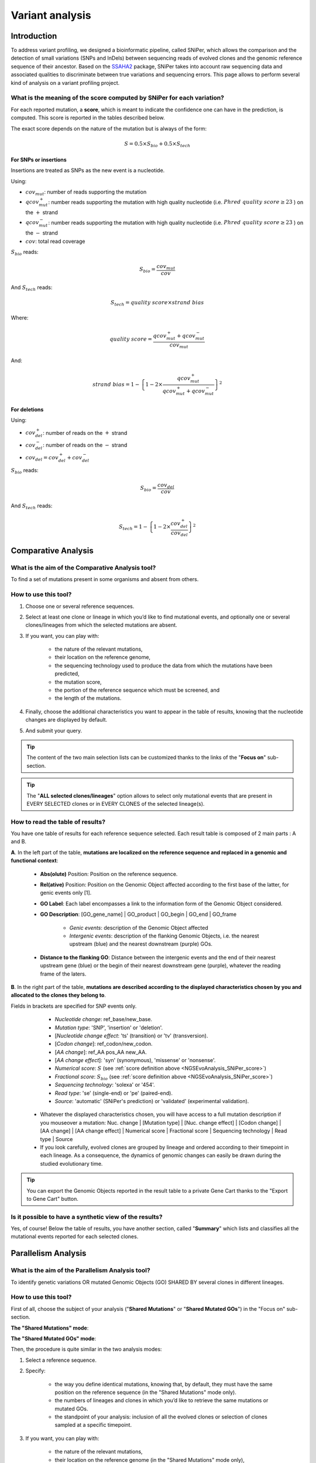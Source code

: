.. _NGSEvoAnalysis:

################
Variant analysis
################

============
Introduction
============

To address variant profiling, we designed a bioinformatic pipeline, called SNiPer, which allows the comparison and the detection of small variations (SNPs and InDels)
between sequencing reads of evolved clones and the genomic reference sequence of their ancestor.
Based on the `SSAHA2 <https://www.sanger.ac.uk/tool/ssaha2-0/>`_ package, SNiPer takes into account raw sequencing data and associated qualities to discriminate between true variations and sequencing errors.
This page allows to perform several kind of analysis on a variant profiling project.

.. _NGSEvoAnalysis_SNiPer_score:

What is the meaning of the score computed by SNiPer for each variation?
-----------------------------------------------------------------------

For each reported mutation, a **score**, which is meant to indicate the confidence one can have in the prediction, is computed.
This score is reported in the tables described below.

The exact score depends on the nature of the mutation but is always of the form:

.. math::
   S = 0.5 \times S_{bio} + 0.5 \times S_{tech}

For SNPs or insertions
^^^^^^^^^^^^^^^^^^^^^^

Insertions are treated as SNPs as the new event is a nucleotide.

Using:

* :math:`cov_{mut}`: number of reads supporting the mutation
* :math:`qcov^{+}_{mut}`: number reads supporting the mutation with high quality nucleotide (i.e. :math:`Phred\ quality\ score \geq 23` ) on the :math:`+` strand
* :math:`qcov^{-}_{mut}`: number reads supporting the mutation with high quality nucleotide (i.e. :math:`Phred\ quality\ score \geq 23` ) on the :math:`-` strand
* :math:`cov`: total read coverage

:math:`S_{bio}` reads:

.. math::
   S_{bio} = \frac{cov_{mut}}{cov}

And :math:`S_{tech}` reads:

.. math::
   S_{tech} = {quality\ score} \times {strand\ bias}

Where:

.. math::
   quality\ score = \frac{ qcov^{+}_{mut} + qcov^{-}_{mut} }{ cov_{mut} }

And:

.. math::
   strand\ bias = 1 - {\left\lbrace 1 - 2 \times \frac{ qcov^{+}_{mut} }{ qcov^{+}_{mut} + qcov^{-}_{mut} } \right\rbrace}^2

For deletions
^^^^^^^^^^^^^

Using:

* :math:`cov^{+}_{del}`: number of reads on the :math:`+` strand
* :math:`cov^{-}_{del}`: number of reads on the :math:`-` strand
* :math:`cov_{del} = cov^{+}_{del} + cov^{-}_{del}`

:math:`S_{bio}` reads:
  
.. math::
   S_{bio} = \frac{cov_{del}}{cov}

And :math:`S_{tech}` reads:

.. math::
   S_{tech} = 1 - {\left\lbrace 1 - 2 \times \frac{ cov^{+}_{del} }{ cov_{del} } \right\rbrace}^2

====================
Comparative Analysis
====================

What is the aim of the Comparative Analysis tool?
-------------------------------------------------

To find a set of mutations present in some organisms and absent from others.


How to use this tool?
---------------------

.. image:: img/evo4.png
	:width: 100%

1. Choose one or several reference sequences.
2. Select at least one clone or lineage in which you’d like to find mutational events, and optionally one or several clones/lineages from which the selected mutations are absent.
3. If you want, you can play with:

	* the nature of the relevant mutations,
	* their location on the reference genome,
	* the sequencing technology used to produce the data from which the mutations have been predicted,
	* the mutation score,
	* the portion of the reference sequence which must be screened, and
	* the length of the mutations.

4. Finally, choose the additional characteristics you want to appear in the table of results, knowing that the nucleotide changes are displayed by default.
5. And submit your query.

.. tip:: The content of the two main selection lists can be customized thanks to the links of the "**Focus on**" sub-section.

.. tip:: The "**ALL selected clones/lineages**" option allows to select only mutational events that are present in EVERY SELECTED clones or in EVERY CLONES of the selected lineage(s).


How to read the table of results?
---------------------------------

.. image:: img/evo5.png
	:width: 100%

You have one table of results for each reference sequence selected. Each result table is composed of 2 main parts : A and B.

**A**. In the left part of the table, **mutations are localized on the reference sequence and replaced in a genomic and functional context**:

	* **Abs(olute)** Position: Position on the reference sequence.
	* **Rel(ative)** Position: Position on the Genomic Object affected according to the first base of the latter, for genic events only [1].
	* **GO Label**: Each label encompasses a link to the information form of the Genomic Object considered.
	* **GO Description**: [GO_gene_name] | GO_product | GO_begin | GO_end | GO_frame

		* *Genic events*: description of the Genomic Object affected
		* *Intergenic events*: description of the flanking Genomic Objects, i.e. the nearest upstream (blue) and the nearest downstream (purple) GOs.

	* **Distance to the flanking GO**: Distance between the intergenic events and the end of their nearest upstream gene (blue) or the begin of their nearest downstream gene (purple), whatever the reading frame of the laters.

**B**. In the right part of the table, **mutations are described according to the displayed characteristics chosen by you and allocated to the clones they belong to**.

Fields in brackets are specified for SNP events only.

		* *Nucleotide change*: ref_base/new_base.
		* *Mutation type*: 'SNP', 'insertion' or 'deletion'.
		* [*Nucleotide change effect*: 'ts' (transition) or 'tv' (transversion).
		* [*Codon change*]: ref_codon/new_codon.
		* [*AA change*]: ref_AA pos_AA new_AA.
		* [*AA change effect*]: 'syn' (synonymous), 'missense' or 'nonsense'.
		* *Numerical score*: :math:`S` (see :ref:`score definition above <NGSEvoAnalysis_SNiPer_score>`)
		* *Fractional score*: :math:`S_{bio}` (see :ref:`score definition above <NGSEvoAnalysis_SNiPer_score>`)
		* *Sequencing technology*: 'solexa' or '454'.
		* *Read type*: 'se' (single-end) or 'pe' (paired-end).
		* *Source*: 'automatic' (SNiPer's prediction) or 'validated' (experimental validation).

 	* Whatever the displayed characteristics chosen, you will have access to a full mutation description if you mouseover a mutation: Nuc. change | [Mutation type] | [Nuc. change effect] | [Codon change] | [AA change] | [AA change effect] | Numerical score | Fractional score | Sequencing technology | Read type | Source

	* If you look carefully, evolved clones are grouped by lineage and ordered according to their timepoint in each lineage. As a consequence, the dynamics of genomic changes can easily be drawn during the studied evolutionary time.

.. tip:: You can export the Genomic Objects reported in the result table to a private Gene Cart thanks to the "Export to Gene Cart" button.


Is it possible to have a synthetic view of the results?
-------------------------------------------------------

Yes, of course! Below the table of results, you have another section, called "**Summary**" which lists and classifies all the mutational events reported for each selected clones.

====================
Parallelism Analysis
====================

What is the aim of the Parallelism Analysis tool?
-------------------------------------------------

To identify genetic variations OR mutated Genomic Objects (GO) SHARED BY several clones in different lineages.

How to use this tool?
---------------------

First of all, choose the subject of your analysis ("**Shared Mutations**" or "**Shared Mutated GOs**") in the "Focus on" sub-section.

.. image:: img/evo6.png
	:width: 100%

**The "Shared Mutations" mode**:

.. image:: img/evo7.png
	:width: 100%

**The "Shared Mutated GOs" mode**:

.. image:: img/evo8.png
	:width: 100%

Then, the procedure is quite similar in the two analysis modes:

1. Select a reference sequence.
2. Specify:

	* the way you define identical mutations, knowing that, by default, they must have the same position on the reference sequence (in the "Shared Mutations" mode only).
	* the numbers of lineages and clones in which you’d like to retrieve the same mutations or mutated GOs.
	* the standpoint of your analysis: inclusion of all the evolved clones or selection of clones sampled at a specific timepoint.

3. If you want, you can play with:

	* the nature of the relevant mutations,
	* their location on the reference genome (in the "Shared Mutations" mode only),
	* the sequencing technology used to produce the data from which the mutations have been predicted,
	* the mutation score,
	* the portion of the reference sequence which must be screened, and
	* the length of the mutations.

4. Submit your query.


How to read the table of results?
---------------------------------

**A. In the "Shared Mutations" mode:**

.. image:: img/evo9.png
	:width: 100%

**1) Description of common mutations**: It depends on your definition criteria.

**2) Genomic context**:

	* **Rel(ative) Position**: Position on the Genomic Object affected according to the first base of the latter, for genic events only [1].
	* **GO Label**: Each label encompasses a link to the information form of the Genomic Object considered.
	* **GO Description**: [GO_gene_name] | GO_product | GO_begin | GO_end | GO_frame

		* *Genic events*: description of the Genomic Object affected
		* *Intergenic events*: description of the flanking Genomic Objects, i.e. the nearest upstream (blue) and the nearest downstream (purple) GOs.

	* **Distance to the flanking GO**: Distance between the intergenic events and the end of their nearest upstream gene (blue) or the begin of their nearest downstream gene (purple), whatever the reading frame of the laters.

**3) Distribution of the clones sharing the same mutations according to the lineage they belong to:**

	* **Lin Nb**: Number of lineages where the same mutations are detected.
	* **EO Nb**: Number of evolved organisms sharing the same mutations.

.. note:: **Be careful**: The result number may change depending on how *identical* mutations are defined!

**B. In the "Shared Mutated GOs" mode:**

.. image:: img/evo10.png
	:width: 100%

**1) Description of common mutated GOs**:

	* **MoveTo**: Click on the icon glass to access to the genomic map of the reference sequence centered around the mutated GO.
	* **GO Label**: Each label encompasses a link to the information form of the Genomic Object considered.
	* **GO Type**: ’CDS’, ’fCDS’, ’rRNA’, ’tRNA’ or ’misc_RNA’.
	* **GO Description**: [GO_gene_name] | GO_product | GO_begin | GO_end | GO_frame

**2) Distribution of the clones sharing the same mutated GOs according to the lineage they belong to:**

	* **Lin Nb**: Number of lineages where the same mutated GOs are detected.
	* **EO Nb**: Number of evolved organisms sharing the same mutated GOs.

.. tip:: In both cases, you can export the Genomic Objects reported in the result table to a private Gene Cart thanks to the "Export to Gene Cart" button.

==================
Graphical Analysis
==================

What is the aim of the Graphical Analysis tool?
-----------------------------------------------

To visualize the distribution of a specific clone’s mutations along the circular representation of a reference genome.

And to detect potential hot spots of mutations.


How to use this tool?
---------------------

This tool is based on the CGView (see :ref:`cgview`).

.. image:: img/evo11.png
	:width: 100%

1. Choose a reference sequence.
2. Select the clone for which you want to visualize the mutations.
3. If you want, you can specify:

	* the nature of the relevant mutations,
	* their location on the reference genome,
	* the sequencing technology used to produce the data from which the mutations have been predicted,
	* the mutation score,
	* the portion of the reference sequence which must be screened, and
	* the length of the mutations.

4. Launch CGView.

.. image:: img/NGS_CGViewer.png
	:width: 100%

.. tip:: You can decide which Genomic Objects (GOs) and corresponding labels will be displayed on the circular map thanks to the two selection lists situated next to the CGView button.


What can you see on the graphical representation?
-------------------------------------------------

Tracks (from the outside):

1. Predicted CDSs transcribed in the negative strand
   (automatic annotations in **purple**, automatic annotations transfered from reference genome in **orange**, validated annotations in **red**).
2. Predicted CDSs transcribed in the positive strand (same colors as above).
3. Transposases (**green**) and pseudogenes (**yellow**).
4. Predicted mutational events (SNPs in **brown**, insertions in **blue**, deletions in **green**).
